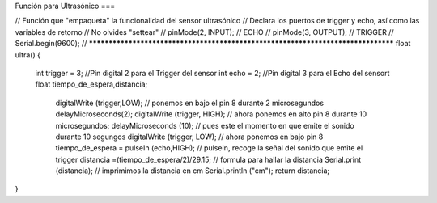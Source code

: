 Función para Ultrasónico
===

.. autosummary::
   :toctree: generated

   

.. tabs:: // *********************************************************************************
// Función que "empaqueta" la funcionalidad del sensor ultrasónico
// Declara los puertos de trigger y echo, así como las variables de retorno
// No olvides "settear"  
//    pinMode(2, INPUT);  // ECHO
//    pinMode(3, OUTPUT); // TRIGGER
//    Serial.begin(9600); 
// *********************************************************************************
float ultra()
{
  int trigger = 3;                            //Pin digital 2 para el Trigger del sensor
  int echo = 2;                               //Pin digital 3 para el Echo del sensort
  float tiempo_de_espera,distancia; 
  
    digitalWrite (trigger,LOW);               // ponemos en bajo el pin 8 durante 2 microsegundos
    delayMicroseconds(2);
    digitalWrite (trigger, HIGH);             // ahora ponemos en alto pin 8 durante 10 microsegundos;
    delayMicroseconds (10);                   // pues este el momento en que emite el sonido durante 10 segungos
    digitalWrite (trigger, LOW);              // ahora ponemos en bajo pin 8 
    tiempo_de_espera = pulseIn (echo,HIGH);   // pulseIn, recoge la señal del sonido que emite el trigger
    distancia =(tiempo_de_espera/2)/29.15;    // formula para hallar la distancia
    Serial.print (distancia);                 // imprimimos la distancia en cm
    Serial.println ("cm");
    return distancia;
}
